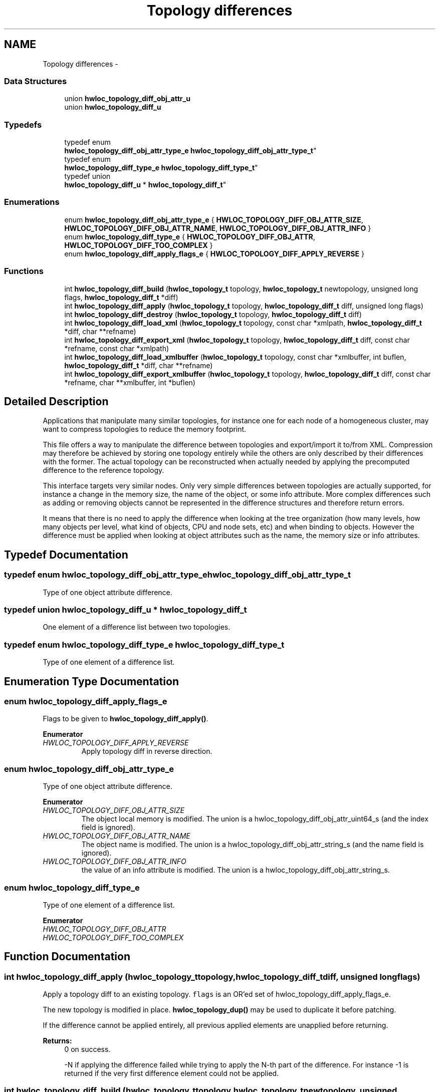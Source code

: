 .TH "Topology differences" 3 "Wed Mar 26 2014" "Version 1.9" "Hardware Locality (hwloc)" \" -*- nroff -*-
.ad l
.nh
.SH NAME
Topology differences \- 
.SS "Data Structures"

.in +1c
.ti -1c
.RI "union \fBhwloc_topology_diff_obj_attr_u\fP"
.br
.ti -1c
.RI "union \fBhwloc_topology_diff_u\fP"
.br
.in -1c
.SS "Typedefs"

.in +1c
.ti -1c
.RI "typedef enum 
.br
\fBhwloc_topology_diff_obj_attr_type_e\fP \fBhwloc_topology_diff_obj_attr_type_t\fP"
.br
.ti -1c
.RI "typedef enum 
.br
\fBhwloc_topology_diff_type_e\fP \fBhwloc_topology_diff_type_t\fP"
.br
.ti -1c
.RI "typedef union 
.br
\fBhwloc_topology_diff_u\fP * \fBhwloc_topology_diff_t\fP"
.br
.in -1c
.SS "Enumerations"

.in +1c
.ti -1c
.RI "enum \fBhwloc_topology_diff_obj_attr_type_e\fP { \fBHWLOC_TOPOLOGY_DIFF_OBJ_ATTR_SIZE\fP, \fBHWLOC_TOPOLOGY_DIFF_OBJ_ATTR_NAME\fP, \fBHWLOC_TOPOLOGY_DIFF_OBJ_ATTR_INFO\fP }"
.br
.ti -1c
.RI "enum \fBhwloc_topology_diff_type_e\fP { \fBHWLOC_TOPOLOGY_DIFF_OBJ_ATTR\fP, \fBHWLOC_TOPOLOGY_DIFF_TOO_COMPLEX\fP }"
.br
.ti -1c
.RI "enum \fBhwloc_topology_diff_apply_flags_e\fP { \fBHWLOC_TOPOLOGY_DIFF_APPLY_REVERSE\fP }"
.br
.in -1c
.SS "Functions"

.in +1c
.ti -1c
.RI "int \fBhwloc_topology_diff_build\fP (\fBhwloc_topology_t\fP topology, \fBhwloc_topology_t\fP newtopology, unsigned long flags, \fBhwloc_topology_diff_t\fP *diff)"
.br
.ti -1c
.RI "int \fBhwloc_topology_diff_apply\fP (\fBhwloc_topology_t\fP topology, \fBhwloc_topology_diff_t\fP diff, unsigned long flags)"
.br
.ti -1c
.RI "int \fBhwloc_topology_diff_destroy\fP (\fBhwloc_topology_t\fP topology, \fBhwloc_topology_diff_t\fP diff)"
.br
.ti -1c
.RI "int \fBhwloc_topology_diff_load_xml\fP (\fBhwloc_topology_t\fP topology, const char *xmlpath, \fBhwloc_topology_diff_t\fP *diff, char **refname)"
.br
.ti -1c
.RI "int \fBhwloc_topology_diff_export_xml\fP (\fBhwloc_topology_t\fP topology, \fBhwloc_topology_diff_t\fP diff, const char *refname, const char *xmlpath)"
.br
.ti -1c
.RI "int \fBhwloc_topology_diff_load_xmlbuffer\fP (\fBhwloc_topology_t\fP topology, const char *xmlbuffer, int buflen, \fBhwloc_topology_diff_t\fP *diff, char **refname)"
.br
.ti -1c
.RI "int \fBhwloc_topology_diff_export_xmlbuffer\fP (\fBhwloc_topology_t\fP topology, \fBhwloc_topology_diff_t\fP diff, const char *refname, char **xmlbuffer, int *buflen)"
.br
.in -1c
.SH "Detailed Description"
.PP 
Applications that manipulate many similar topologies, for instance one for each node of a homogeneous cluster, may want to compress topologies to reduce the memory footprint\&.
.PP
This file offers a way to manipulate the difference between topologies and export/import it to/from XML\&. Compression may therefore be achieved by storing one topology entirely while the others are only described by their differences with the former\&. The actual topology can be reconstructed when actually needed by applying the precomputed difference to the reference topology\&.
.PP
This interface targets very similar nodes\&. Only very simple differences between topologies are actually supported, for instance a change in the memory size, the name of the object, or some info attribute\&. More complex differences such as adding or removing objects cannot be represented in the difference structures and therefore return errors\&.
.PP
It means that there is no need to apply the difference when looking at the tree organization (how many levels, how many objects per level, what kind of objects, CPU and node sets, etc) and when binding to objects\&. However the difference must be applied when looking at object attributes such as the name, the memory size or info attributes\&. 
.SH "Typedef Documentation"
.PP 
.SS "typedef enum \fBhwloc_topology_diff_obj_attr_type_e\fP  \fBhwloc_topology_diff_obj_attr_type_t\fP"

.PP
Type of one object attribute difference\&. 
.SS "typedef union \fBhwloc_topology_diff_u\fP *  \fBhwloc_topology_diff_t\fP"

.PP
One element of a difference list between two topologies\&. 
.SS "typedef enum \fBhwloc_topology_diff_type_e\fP  \fBhwloc_topology_diff_type_t\fP"

.PP
Type of one element of a difference list\&. 
.SH "Enumeration Type Documentation"
.PP 
.SS "enum \fBhwloc_topology_diff_apply_flags_e\fP"

.PP
Flags to be given to \fBhwloc_topology_diff_apply()\fP\&. 
.PP
\fBEnumerator\fP
.in +1c
.TP
\fB\fIHWLOC_TOPOLOGY_DIFF_APPLY_REVERSE \fP\fP
Apply topology diff in reverse direction\&. 
.SS "enum \fBhwloc_topology_diff_obj_attr_type_e\fP"

.PP
Type of one object attribute difference\&. 
.PP
\fBEnumerator\fP
.in +1c
.TP
\fB\fIHWLOC_TOPOLOGY_DIFF_OBJ_ATTR_SIZE \fP\fP
The object local memory is modified\&. The union is a hwloc_topology_diff_obj_attr_uint64_s (and the index field is ignored)\&. 
.TP
\fB\fIHWLOC_TOPOLOGY_DIFF_OBJ_ATTR_NAME \fP\fP
The object name is modified\&. The union is a hwloc_topology_diff_obj_attr_string_s (and the name field is ignored)\&. 
.TP
\fB\fIHWLOC_TOPOLOGY_DIFF_OBJ_ATTR_INFO \fP\fP
the value of an info attribute is modified\&. The union is a hwloc_topology_diff_obj_attr_string_s\&. 
.SS "enum \fBhwloc_topology_diff_type_e\fP"

.PP
Type of one element of a difference list\&. 
.PP
\fBEnumerator\fP
.in +1c
.TP
\fB\fIHWLOC_TOPOLOGY_DIFF_OBJ_ATTR \fP\fP
.TP
\fB\fIHWLOC_TOPOLOGY_DIFF_TOO_COMPLEX \fP\fP
.SH "Function Documentation"
.PP 
.SS "int hwloc_topology_diff_apply (\fBhwloc_topology_t\fPtopology, \fBhwloc_topology_diff_t\fPdiff, unsigned longflags)"

.PP
Apply a topology diff to an existing topology\&. \fCflags\fP is an OR'ed set of hwloc_topology_diff_apply_flags_e\&.
.PP
The new topology is modified in place\&. \fBhwloc_topology_dup()\fP may be used to duplicate it before patching\&.
.PP
If the difference cannot be applied entirely, all previous applied elements are unapplied before returning\&.
.PP
\fBReturns:\fP
.RS 4
0 on success\&.
.PP
-N if applying the difference failed while trying to apply the N-th part of the difference\&. For instance -1 is returned if the very first difference element could not be applied\&. 
.RE
.PP

.SS "int hwloc_topology_diff_build (\fBhwloc_topology_t\fPtopology, \fBhwloc_topology_t\fPnewtopology, unsigned longflags, \fBhwloc_topology_diff_t\fP *diff)"

.PP
Compute the difference between 2 topologies\&. The difference is stored as a list of hwloc_topology_diff_t entries starting at \fCdiff\fP\&. It is computed by doing a depth-first traversal of both topology trees simultaneously\&.
.PP
If the difference between 2 objects is too complex to be represented (for instance if some objects have different types, or different numbers of children), a special diff entry of type HWLOC_TOPOLOGY_DIFF_TOO_COMPLEX is queued\&. The computation of the diff does not continue below these objects\&. So each such diff entry means that the difference between two subtrees could not be computed\&.
.PP
\fBReturns:\fP
.RS 4
0 if the difference can be represented properly\&.
.PP
0 with \fCdiff\fP pointing to NULL if there is no difference between the topologies\&.
.PP
1 if the difference is too complex (see above)\&. Some entries in the list will be of type HWLOC_TOPOLOGY_DIFF_TOO_COMPLEX\&.
.PP
-1 on any other error\&.
.RE
.PP
\fBNote:\fP
.RS 4
\fCflags\fP is currently not used\&. It should be 0\&.
.PP
The output diff has to be freed with \fBhwloc_topology_diff_destroy()\fP\&.
.PP
The output diff can only be exported to XML or passed to \fBhwloc_topology_diff_apply()\fP if 0 was returned, i\&.e\&. if no entry of type HWLOC_TOPOLOGY_DIFF_TOO_COMPLEX is listed\&.
.PP
The output diff may be modified by removing some entries from the list\&. The removed entries should be freed by passing them to to \fBhwloc_topology_diff_destroy()\fP (possible as another list)\&. 
.RE
.PP

.SS "int hwloc_topology_diff_destroy (\fBhwloc_topology_t\fPtopology, \fBhwloc_topology_diff_t\fPdiff)"

.PP
Destroy a list of topology differences\&. 
.PP
\fBNote:\fP
.RS 4
The \fCtopology\fP parameter must be a valid topology but it is not required that it is related to \fCdiff\fP\&. 
.RE
.PP

.SS "int hwloc_topology_diff_export_xml (\fBhwloc_topology_t\fPtopology, \fBhwloc_topology_diff_t\fPdiff, const char *refname, const char *xmlpath)"

.PP
Export a list of topology differences to a XML file\&. If not \fCNULL\fP, \fCrefname\fP defines an identifier string for the reference topology which was used as a base when computing this difference\&. This identifier is usually the name of the other XML file that contains the reference topology\&. This attribute is given back when reading the diff from XML\&.
.PP
\fBNote:\fP
.RS 4
The \fCtopology\fP parameter must be a valid topology but it is not required that it is related to \fCdiff\fP\&. 
.RE
.PP

.SS "int hwloc_topology_diff_export_xmlbuffer (\fBhwloc_topology_t\fPtopology, \fBhwloc_topology_diff_t\fPdiff, const char *refname, char **xmlbuffer, int *buflen)"

.PP
Export a list of topology differences to a XML buffer\&. If not \fCNULL\fP, \fCrefname\fP defines an identifier string for the reference topology which was used as a base when computing this difference\&. This identifier is usually the name of the other XML file that contains the reference topology\&. This attribute is given back when reading the diff from XML\&.
.PP
\fBNote:\fP
.RS 4
The XML buffer should later be freed with \fBhwloc_free_xmlbuffer()\fP\&.
.PP
The \fCtopology\fP parameter must be a valid topology but it is not required that it is related to \fCdiff\fP\&. 
.RE
.PP

.SS "int hwloc_topology_diff_load_xml (\fBhwloc_topology_t\fPtopology, const char *xmlpath, \fBhwloc_topology_diff_t\fP *diff, char **refname)"

.PP
Load a list of topology differences from a XML file\&. If not \fCNULL\fP, \fCrefname\fP will be filled with the identifier string of the reference topology for the difference file, if any was specified in the XML file\&. This identifier is usually the name of the other XML file that contains the reference topology\&.
.PP
\fBNote:\fP
.RS 4
The \fCtopology\fP parameter must be a valid topology but it is not required that it is related to \fCdiff\fP\&.
.PP
the pointer returned in refname should later be freed by the caller\&. 
.RE
.PP

.SS "int hwloc_topology_diff_load_xmlbuffer (\fBhwloc_topology_t\fPtopology, const char *xmlbuffer, intbuflen, \fBhwloc_topology_diff_t\fP *diff, char **refname)"

.PP
Load a list of topology differences from a XML buffer\&. If not \fCNULL\fP, \fCrefname\fP will be filled with the identifier string of the reference topology for the difference file, if any was specified in the XML file\&. This identifier is usually the name of the other XML file that contains the reference topology\&.
.PP
\fBNote:\fP
.RS 4
The \fCtopology\fP parameter must be a valid topology but it is not required that it is related to \fCdiff\fP\&.
.PP
the pointer returned in refname should later be freed by the caller\&. 
.RE
.PP

.SH "Author"
.PP 
Generated automatically by Doxygen for Hardware Locality (hwloc) from the source code\&.
